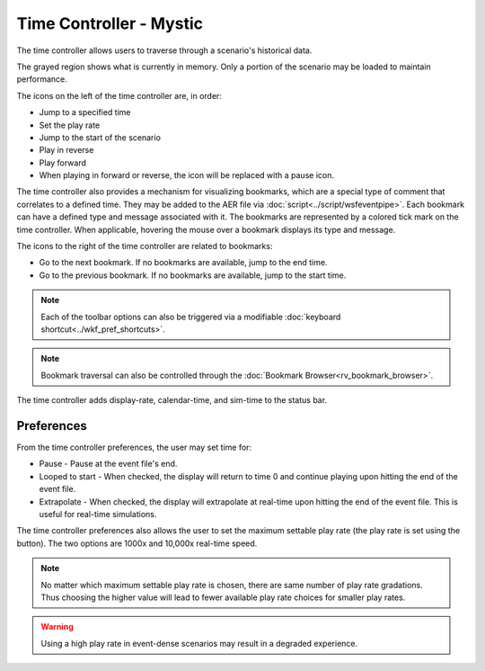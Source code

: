 .. ****************************************************************************
.. CUI
..
.. The Advanced Framework for Simulation, Integration, and Modeling (AFSIM)
..
.. The use, dissemination or disclosure of data in this file is subject to
.. limitation or restriction. See accompanying README and LICENSE for details.
.. ****************************************************************************

Time Controller - Mystic
------------------------

.. image:: ../images/rv_time_controller.png

The time controller allows users to traverse through a scenario's historical data.

The grayed region shows what is currently in memory.  Only a portion of the scenario may be loaded to maintain performance.

The icons on the left of the time controller are, in order:

* |time| Jump to a specified time
* |rate| Set the play rate
* |restart| Jump to the start of the scenario
* |reverse| Play in reverse
* |play| Play forward
* |pause| When playing in forward or reverse, the icon will be replaced with a pause icon.

The time controller also provides a mechanism for visualizing bookmarks, which are a special type of comment that correlates to a defined time. They may be added to the AER file via :doc:`script<../script/wsfeventpipe>`. Each bookmark can have a defined type and message associated with it. The bookmarks are represented by a colored tick mark on the time controller. When applicable, hovering the mouse over a bookmark displays its type and message. 

The icons to the right of the time controller are related to bookmarks:

* |next| Go to the next bookmark. If no bookmarks are available, jump to the end time. 
* |prev| Go to the previous bookmark. If no bookmarks are available, jump to the start time.  

.. note:: Each of the toolbar options can also be triggered via a modifiable :doc:`keyboard shortcut<../wkf_pref_shortcuts>`.

.. note:: Bookmark traversal can also be controlled through the :doc:`Bookmark Browser<rv_bookmark_browser>`. 

.. |time| image:: ../images/rv_time.png
	:height: 16px
	:width: 16px
.. |rate| image:: ../images/rv_fast_forward.png
	:height: 16px
	:width: 16px
.. |restart| image:: ../images/rv_restart.png
	:height: 16px
	:width: 16px
.. |reverse| image:: ../images/rv_reverse.png
	:height: 16px
	:width: 16px
.. |play| image:: ../images/rv_play.png
	:height: 16px
	:width: 16px
.. |pause| image:: ../images/rv_pause.png
	:height: 16px
	:width: 16px
.. |next| image:: ../images/skip_next.png 
   :height: 16px
   :width: 16px
.. |prev| image:: ../images/skip_last.png 
   :height: 16px
   :width: 16px

.. image:: ../images/rv_time_controller_status.png

The time controller adds display-rate, calendar-time, and sim-time to the status bar.

Preferences
===========

.. image:: ../images/rv_time_controller_prefs.png

From the time controller preferences, the user may set time for:

* Pause - Pause at the event file's end.
* Looped to start - When checked, the display will return to time 0 and continue playing upon hitting the end of the event file.
* Extrapolate - When checked, the display will extrapolate at real-time upon hitting the end of the event file.  This is useful for real-time simulations.

The time controller preferences also allows the user to set the maximum settable play rate (the play rate is set using the |rate| button).  The two options are 1000x and 10,000x real-time speed.

.. note:: No matter which maximum settable play rate is chosen, there are same number of play rate gradations.  Thus choosing the higher value will lead to fewer available play rate choices for smaller play rates.

.. warning:: Using a high play rate in event-dense scenarios may result in a degraded experience.

